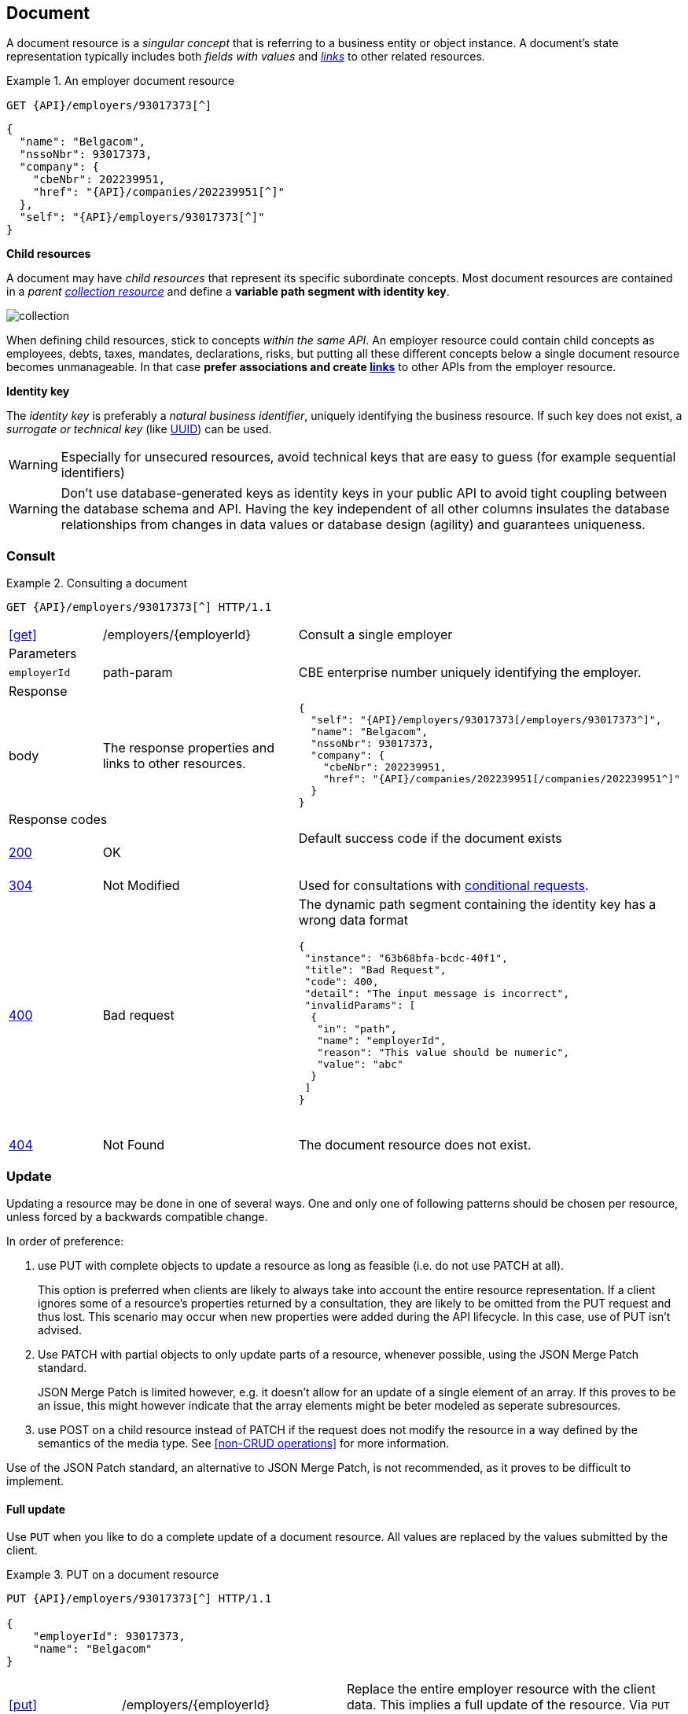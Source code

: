 == Document

A document resource is a _singular concept_ that is referring to a business entity or object instance. A document’s state representation typically includes both _fields with values_ and <<links,_links_>> to other related resources.

.An employer document resource
====
​​`GET {API}/employers/93017373[^]`

[subs="normal"]
```json
{
  "name": "Belgacom",
  "nssoNbr": 93017373,
  "company": {
    "cbeNbr": 202239951,
    "href": "{API}/companies/202239951[^]"
  },
  "self": "{API}/employers/93017373[^]"
}
```
====

*Child resources*

A document may have _child resources_ that represent its specific subordinate concepts. Most document resources are contained in a _parent <<Collection,collection resource>>_ and define a *variable path segment with identity key*.

image::collection.png[]

When defining child resources, stick to concepts _within the same API_. An employer resource could contain child concepts as employees, debts, taxes, mandates, declarations, risks, but putting all these different concepts below a single document resource becomes unmanageable. In that case *prefer associations and create <<document-links,links>>* to other APIs from the employer resource.

*Identity key*

The _identity key_ is preferably a _natural business identifier_, uniquely identifying the business resource. If such key does not exist, a _surrogate or technical key_ (like http://tools.ietf.org/html/rfc4122[UUID^]) can be used.

WARNING: Especially for unsecured resources, avoid technical keys that are easy to guess (for example sequential identifiers)

WARNING: Don't use database-generated keys as identity keys in your public API to avoid tight coupling between the database schema and API. Having the key independent of all other columns insulates the database relationships from changes in data values or database design (agility) and guarantees uniqueness.


=== Consult

.Consulting a document
====
[subs="normal"]
```
GET {API}/employers/93017373[^] HTTP/1.1
```

[cols="1,2,3"]
|===
|​​​​​​​​​<<get>>
|/employers/{employerId}
|Consult a single employer

3+|​​​Parameters

|`employerId`|path-param|CBE enterprise number uniquely identifying the employer.

3+|Response

|body
|The response properties and links to other resources.
a|
[source,json, subs="normal"]
----
​​​{
  "self": "{API}/employers/93017373[/employers/93017373^]",
  "name": "Belgacom",
  "nssoNbr": 93017373,
  "company": {
    "cbeNbr": 202239951,
    "href": "{API}/companies/202239951[/companies/202239951^]"
  }
}
----

3+|Response codes
​​|<<http-200,200>>
|OK
|Default success code if the document exists

​​|<<http-304,304>>
|Not Modified
|Used for consultations with <<Conditional requests,conditional requests>>.

|<<http-400,400>>
|Bad request
a|The dynamic path segment containing the identity key has a wrong data format

[source,json]
----
{
 "instance": "63b68bfa-bcdc-40f1",
 "title": "Bad Request",
 "code": 400,
 "detail": "The input message is incorrect",
 "invalidParams": [
  {
   "in": "path",
   "name": "employerId",
   "reason": "This value should be numeric",
   "value": "abc"
  }
 ]
}
----
​|<<http-404,404>>
|Not Found
|The document resource does not exist.
​
|===
====

=== Update

Updating a resource may be done in one of several ways.
One and only one of following patterns should be chosen per resource, unless forced by a backwards compatible change.

In order of preference:

. use PUT with complete objects to update a resource as long as feasible (i.e. do not use PATCH at all).
+
This option is preferred when clients are likely to always take into account the entire resource representation.
If a client ignores some of a resource's properties returned by a consultation, they are likely to be omitted from the PUT request and thus lost.
This scenario may occur when new properties were added during the API lifecycle.
In this case, use of PUT isn't advised.

. Use PATCH with partial objects to only update parts of a resource, whenever possible, using the JSON Merge Patch standard.
+
JSON Merge Patch is limited however, e.g. it doesn't allow for an update of a single element of an array.
If this proves to be an issue, this might however indicate that the array elements might be beter modeled as seperate subresources.

. use POST on a child resource instead of PATCH if the request does not modify the resource in a way defined by the semantics of the media type.
  See <<non-CRUD operations>> for more information.

Use of the JSON Patch standard, an alternative to JSON Merge Patch, is not recommended, as it proves to be difficult to implement.

==== Full update

Use `PUT` when you like to do a complete update of a document resource. All values are replaced by the values submitted by the client.

.PUT on a document resource
====
[subs="normal"]
```
PUT {API}/employers/93017373[^] HTTP/1.1

{
    "employerId": 93017373,
    "name": "Belgacom"
}

```

[cols="1,2,3"]
|===
|​​​​​​​​​<<put>>
|/employers/{employerId}
|Replace the entire employer resource with the client data. This implies a full update of the resource. Via `PUT` the client submits new values for all the data.

3+|Request

|body
|Full representation of the resource to persist.
|

3+|​​​Parameters

|`employerId`|path-param|CBE enterprise number uniquely identifying the employer.

3+|Response

|body
|empty or a message indicating success
a|
[source,json]
----
​​​{
    "employerId": 93017373,
    "name": "Belgacom"
}

----

3+|Response codes
​​|<<http-200,200>>
|OK
|Success code with resource after update echoed

​​|<<http-204,204>>
|No Content
|Success code without returning the resource

|<<http-400,400>>
|Bad request
|The input data is not valid according the data schema.

|<<http-404,404>>
|Not Found
|The resource does not exist and thus cannot be updated.
​
|<<http-409,409>>
|Conflict
|The client data is in conflict with the data on the server e.g. optimistic locking issues.
​
|===
====

==== Partial update

Use `PATCH` when you like to do a partial update of a document resource.

The `PATCH` message MUST be conform to the JSON Merge Patch (https://tools.ietf.org/html/rfc7386[RFC 7386]) specification:

* JSON properties in the request overwrite the ones in the previous resource state
* properties with value `null` in the request are removed from the resource
* properties not present in the request are preserved

APIs should support both the MIME type of JSON merge patch `application/merge-patch+json` as the generic `application/json` JSON mime type.
As JSON Merge Patch requests can not be fully specified as an OpenAPI data type, a MergePatch marker type should be used, defined in link:schemas/common/v1/common-v1.yaml[common-v1.yaml].

.JSON merge patch
====
[subs="normal"]
```
PATCH {API}/employers/93017373[^] HTTP/1.1
```

[cols="1,2,3"]
|===
|​​​​​​​​​<<patch>>
|/employers/{employerId}
|Performs a partial update of an existing employer.

3+|Request

|body
|JSON Merge Patch
a|
[source,json]
----
​​​{
  "bankrupt": false,
  "bankruptDate": null
}
----

3+|​​​Parameters

|`employerId`|path-param|CBE enterprise number uniquely identifying the employer.

3+|Response

|body
|empty or the complete resource after applying PATCH
a|
[source,json]
----
​​​{
    "employerId": 93017373,
    "name": "Belgacom",
    "bankrupt": false
}
----

3+|Response codes
​​|<<http-200,200>>
|OK
|Success code with resource after applying PATCH returned

​​|<<http-204,204>>
|No Content
|Success code without returning the resource

|<<http-400,400>>
|Bad request
|The input data is not valid according the data schema.

|<<http-404,404>>
|Not Found
|The resource does not exist and thus cannot be updated.
​
|<<http-409,409>>
|Conflict
|The client data is in conflict with the data on the server e.g. optimistic locking issues.
​
|===
====

=== Remove

Use `DELETE` when you like to delete a document resource.

.Deleting a document resource
====
[subs="normal"]
```
DELETE {API}/employers/93017373[^] HTTP/1.1
```

[cols="1,2,3"]
|===
|​​​​​​​​​<<delete>>
|/employers/{employerId}
|Deletes an employer.

3+|​​​Parameters

|`employerId`|path-param|CBE enterprise number uniquely identifying the employer.

3+|Response

|body
|empty or a message indicating success
a|
[source]
----
204 No Content

or​​​

200 OK
{
 "message": "Employer didn't exist"
}
----

3+|Response codes
​​|<<http-204,204>>
|No Content
|Default success code if the delete succeeded

​​|<<http-200,200>>
|OK
|Success code with additional message

|<<http-400,400>>
|Bad request
|The input data is not valid according the data schema.

|<<http-404,404>>
|Not Found
|The resource does not exist and thus cannot be updated.
​
|===
====


=== Non-CRUD operations

[.rule, caption="Rule {counter:rule-number}: "]
.Non-CRUD operations
====
If a business action isn't a standard CRUD operation on a resource, it is RECOMMENDED to model it as a child resource.

The HTTP method SHOULD be:

* POST for actions with side effects (state change) or actions without side effects but requiring a request body
* GET for idempotent actions without side effects

For actions with side effects, the child resource's name is RECOMMENDED to be a noun describing the intent of the action rather than the action itself (verb).
====

.Non-CRUD POST operation
====
​[green]#​​GOOD:  POST /account/123/withdrawals# +
[red]#​BAD:   POST /account/123/withdraw#
====

Using a noun ensures extensiblity, for example the API can be extended to consult a history of all withdrawals executed on the account.

.Non-CRUD GET operation
====
`GET /convertMoney?from=EUR&amount=45&to=USD`
====

=== Long running tasks

Some operations need to be performed asynchronously, as they take too long to complete.

[.rule, caption="Rule {counter:rule-number}: "]
.Long running tasks
====
Long running tasks MUST be represented as a resource.
The task resource is created using a POST action returning a `202 Accepted` response containing the URL of the task in the `Location` HTTP header.
It can then be fetched by the client to get the processing status of the task.

When GETting the task resource, the response can be:

* Still processing: status `200 OK` and a representation of the task's current status
* Success: status `303 See Other` with the `Location` header containing the URL of the task's output.
* Failure: status `200 OK` with a representation of the task's status, including the reason of the failure
====

Variations on the above may be required, e.g. if the task has no output, the response on success may be `200 OK` without a `Location` header.
The schema link:schemas/common/v1/common-v1.yaml[common-v1.yaml] defines the representation of a task's status.

.Long running task
====
*Submitting the task*

`POST /images/tasks`

```
HTTP/1.1 202 Accepted
Content-Type: application/json;charset=UTF-8
Location: http://www.example.org/images/tasks/1
Date: Sun, 13 Sep 2018 01:49:27 GMT
```
```JSON
{
  "self": "/images/tasks",
  "status": {
    "state": "processing",
    "pollAfter": "2018-09-13T01:59:27Z"
  }
}
```

The response `202 Accepted` status indicates that the server accepted the request for processing.
`pollAfter` hints when to check for an updated status at a later time.

*Getting the processing status*

`GET /images/task/1`

_When the server is still processing the task_

```
HTTP/1.1 200 OK
Content-Type: application/json;charset=UTF-8
```
```JSON
{
  "self": "/images/tasks/1",
  "status": {
    "state": "processing",
    "pollAfter": "2018-09-13T02:09:27Z"
  }
}
```

_When processing has completed_

```
HTTP/1.1 303 See Other
Location: http://www.example.org/images/1
Content-Type: application/json;charset=UTF-8
```
```JSON
{
  "self": "/images/tasks/1",
  "status": {
    "state": "done",
    "completed":"2018-09-13T02:10:00Z",
  }
}
```

The `Location` header refers to the result of the task.

_In case of failure during processing_

```
HTTP/1.1 200 OK
Content-Type: application/json;charset=UTF-8
```
```JSON
{
  "self": "/images/tasks/1",
  "status": {
    "state": "failed",
    "completed":"2018-09-13T02:10:00Z",
    "problem": {
      "instance": "d9e35127-e9b1-4201-a211-2b52e52508df",
      "title": "Bad Request",
      "status": 400,
      "type": "http://example.org/errors/invalidImageFormat",
      "detail": "Invalid image format"
    }
  }
}
```

Note that the status code is `200 OK` as the retrieval of the task's status succeeded.
The cause of failure is represented using an embedded Problem object, as defined in <<Error handling>>.
====